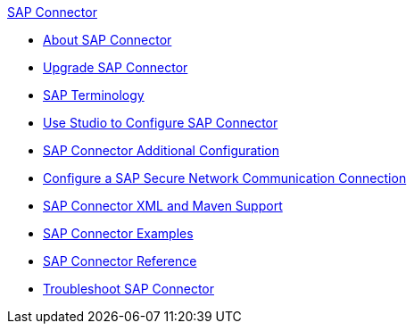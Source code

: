 .xref:index.adoc[SAP Connector]
* xref:index.adoc[About SAP Connector]
* xref:sap-connector-5-upgrade.adoc[Upgrade SAP Connector]
* xref:sap-connector-terminology.adoc[SAP Terminology]
* xref:sap-connector-studio.adoc[Use Studio to Configure SAP Connector]
* xref:sap-connector-config-topics.adoc[SAP Connector Additional Configuration]
* xref:sap-connector-config-snc.adoc[Configure a SAP Secure Network Communication Connection]
* xref:sap-connector-xml-maven.adoc[SAP Connector XML and Maven Support]
* xref:sap-connector-examples.adoc[SAP Connector Examples]
* xref:sap-connector-reference.adoc[SAP Connector Reference]
* xref:sap-connector-troubleshooting.adoc[Troubleshoot SAP Connector]
